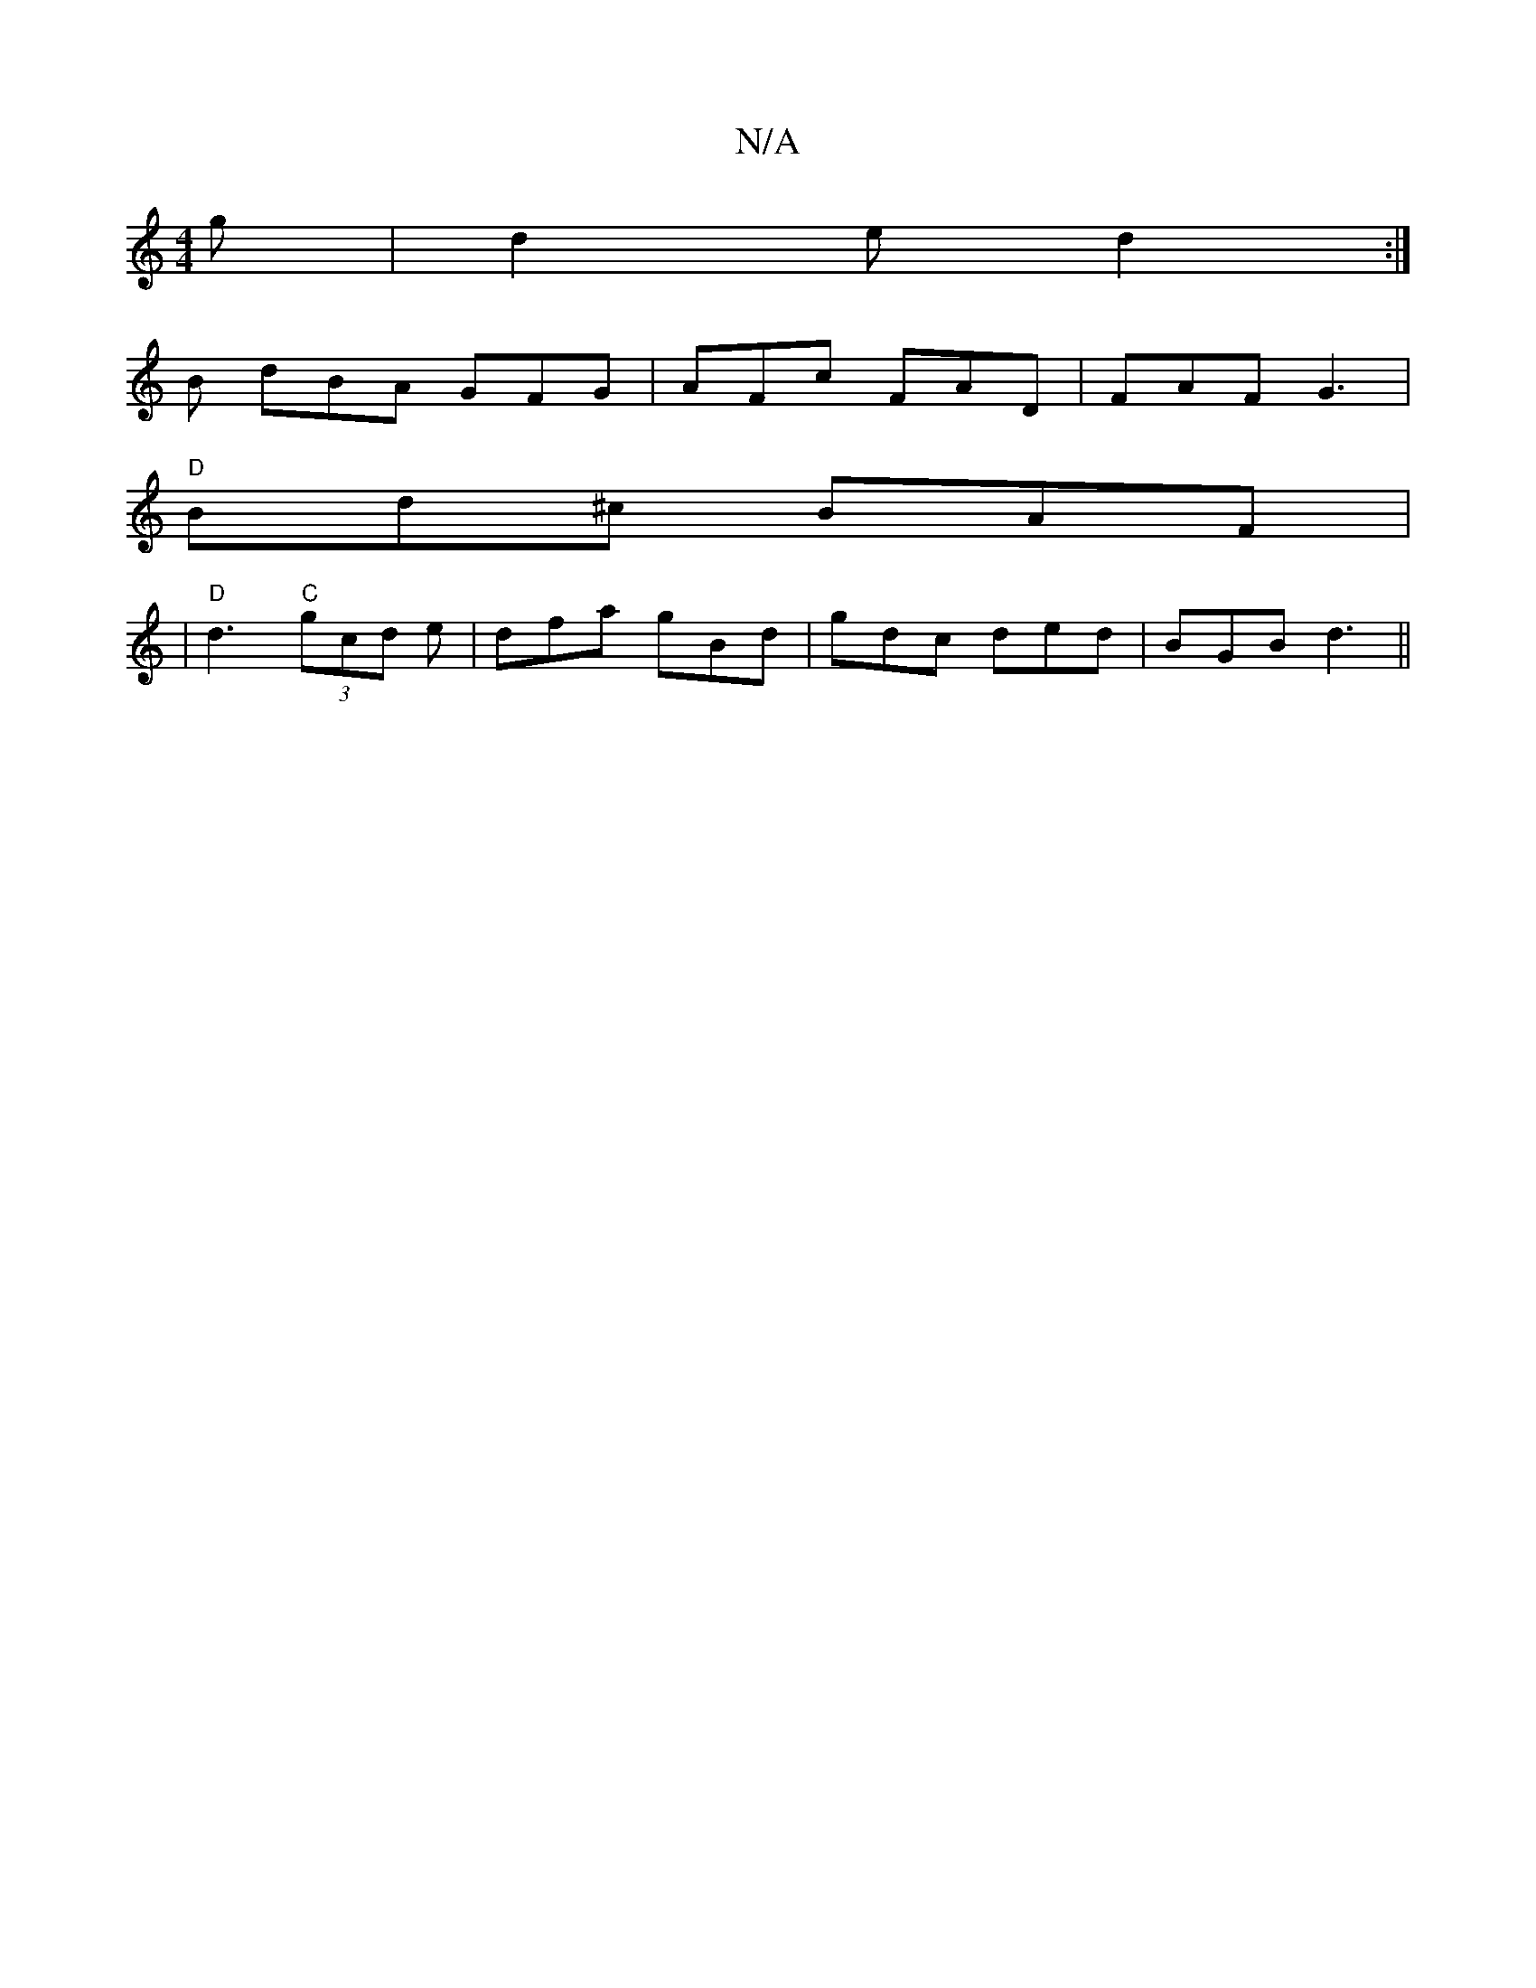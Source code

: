 X:1
T:N/A
M:4/4
R:N/A
K:Cmajor
2g | d2e d2 :|
B dBA GFG | AFc FAD | FAF G3 |
"D"Bd^c BAF|
V:1
|"D"d3 "C"(3gcd e | dfa gBd | gdc ded |BGB d3 ||

|:E|AD d2 A/d/ | ec (3Bcd gced| ~c2 Bc dDEF |1 g2fd cBAG|FE D2 B2da|bc'ba a(=ga) f2e | 